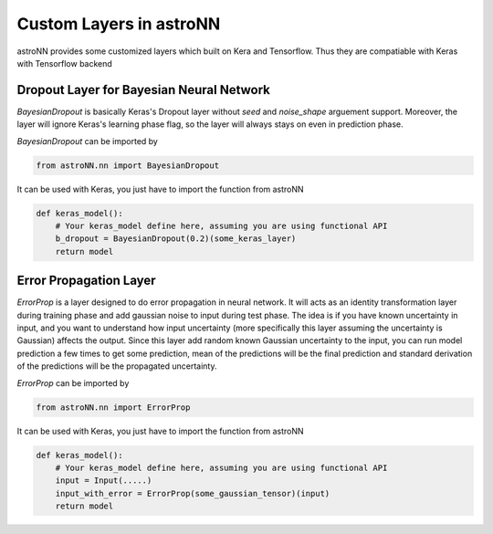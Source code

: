 
Custom Layers in astroNN
=======================================

astroNN provides some customized layers which built on Kera and Tensorflow. Thus they are compatiable with Keras
with Tensorflow backend

Dropout Layer for Bayesian Neural Network
---------------------------------------------

`BayesianDropout` is basically Keras's Dropout layer without `seed` and `noise_shape` arguement support. Moreover,
the layer will ignore Keras's learning phase flag, so the layer will always stays on even in prediction phase.

`BayesianDropout` can be imported by

.. code:: python

    from astroNN.nn import BayesianDropout

It can be used with Keras, you just have to import the function from astroNN

.. code:: python

    def keras_model():
        # Your keras_model define here, assuming you are using functional API
        b_dropout = BayesianDropout(0.2)(some_keras_layer)
        return model


Error Propagation Layer
---------------------------------------------

`ErrorProp` is a layer designed to do error propagation in neural network. It will acts as an identity transformation
layer during training phase and add gaussian noise to input during test phase. The idea is if you have known uncertainty
in input, and you want to understand how input uncertainty (more specifically this layer assuming the uncertainty is
Gaussian) affects the output. Since this layer add random known Gaussian uncertainty to the input, you can run model
prediction a few times to get some prediction, mean of the predictions will be the final prediction and standard
derivation of the predictions will be the propagated uncertainty.


`ErrorProp` can be imported by

.. code:: python

    from astroNN.nn import ErrorProp

It can be used with Keras, you just have to import the function from astroNN

.. code:: python

    def keras_model():
        # Your keras_model define here, assuming you are using functional API
        input = Input(.....)
        input_with_error = ErrorProp(some_gaussian_tensor)(input)
        return model